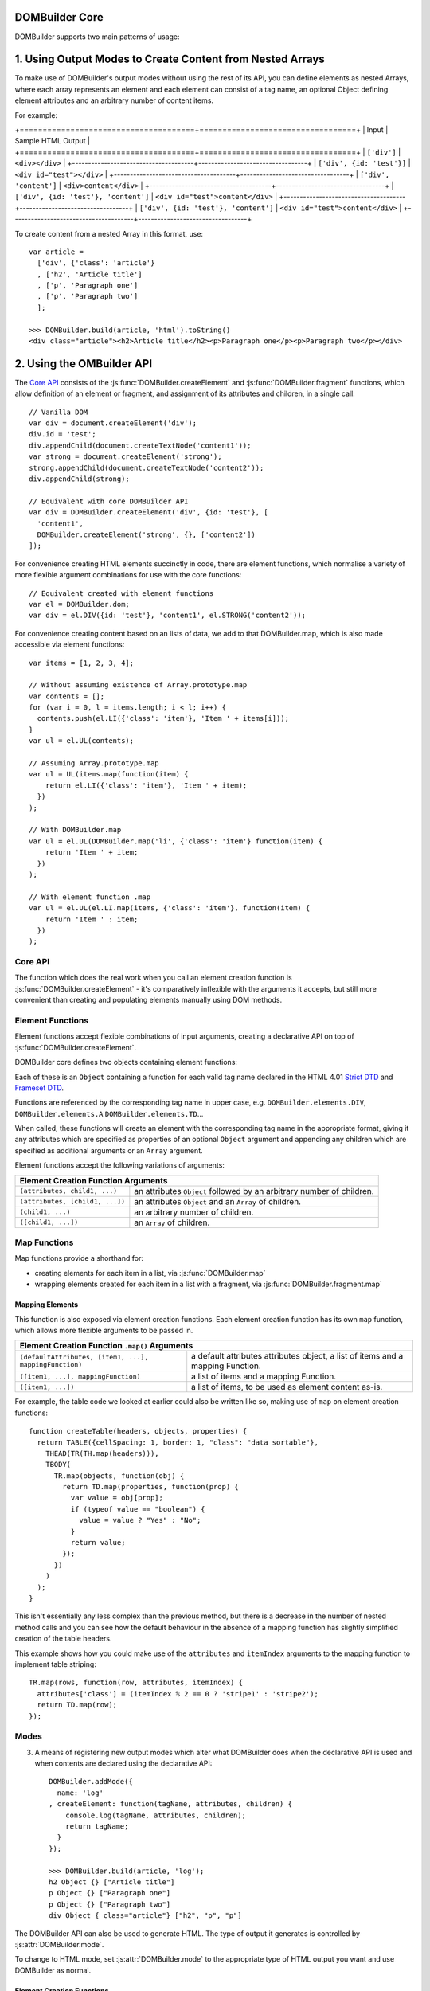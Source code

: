 DOMBuilder Core
===============

DOMBuilder supports two main patterns of usage:

1. Using Output Modes to Create Content from Nested Arrays
==========================================================

To make use of DOMBuilder's output modes without using the rest of its API,
you can define elements as nested Arrays, where each array represents an
element and each element can consist of a tag name, an optional Object
defining element attributes and an arbitrary number of content items.

For example:

+======================================+==================================+
| Input                                | Sample HTML Output               |
+======================================+==================================+
| ``['div']``                          | ``<div></div>``                  |
+--------------------------------------+----------------------------------+
| ``['div', {id: 'test'}]``            | ``<div id="test"></div>``        |
+--------------------------------------+----------------------------------+
| ``['div', 'content']``               | ``<div>content</div>``           |
+--------------------------------------+----------------------------------+
| ``['div', {id: 'test'}, 'content']`` | ``<div id="test">content</div>`` |
+--------------------------------------+----------------------------------+
| ``['div', {id: 'test'}, 'content']`` | ``<div id="test">content</div>`` |
+--------------------------------------+----------------------------------+

To create content from a nested Array in this format, use:

.. js:function:: DOMBuilder.build(contents[, mode])

   Builds the specified type of output from a nested element Array.

   :param Array contents:
      Content defined as a nested Array
   :param String mode:
      Name of the output mode to use. If not given, defaults to
      :js:attr:`DOMBuilder.mode`

::

   var article =
     ['div', {'class': 'article'}
     , ['h2', 'Article title']
     , ['p', 'Paragraph one']
     , ['p', 'Paragraph two']
     ];

   >>> DOMBuilder.build(article, 'html').toString()
   <div class="article"><h2>Article title</h2><p>Paragraph one</p><p>Paragraph two</p></div>

2. Using the OMBuilder API
==========================

The `Core API`_ consists of the :js:func:`DOMBuilder.createElement` and
:js:func:`DOMBuilder.fragment` functions, which allow definition of an
element or fragment, and assignment of its attributes and children, in a
single call::

   // Vanilla DOM
   var div = document.createElement('div');
   div.id = 'test';
   div.appendChild(document.createTextNode('content1'));
   var strong = document.createElement('strong');
   strong.appendChild(document.createTextNode('content2'));
   div.appendChild(strong);

   // Equivalent with core DOMBuilder API
   var div = DOMBuilder.createElement('div', {id: 'test'}, [
     'content1',
     DOMBuilder.createElement('strong', {}, ['content2'])
   ]);

For convenience creating HTML elements succinctly in code, there are
element functions, which normalise a variety of more flexible argument
combinations for use with the core functions::

   // Equivalent created with element functions
   var el = DOMBuilder.dom;
   var div = el.DIV({id: 'test'}, 'content1', el.STRONG('content2'));

For convenience creating content based on an lists of data, we add to that
DOMBuilder.map, which is also made accessible via element functions::

   var items = [1, 2, 3, 4];

   // Without assuming existence of Array.prototype.map
   var contents = [];
   for (var i = 0, l = items.length; i < l; i++) {
     contents.push(el.LI({'class': 'item'}, 'Item ' + items[i]));
   }
   var ul = el.UL(contents);

   // Assuming Array.prototype.map
   var ul = UL(items.map(function(item) {
       return el.LI({'class': 'item'}, 'Item ' + item);
     })
   );

   // With DOMBuilder.map
   var ul = el.UL(DOMBuilder.map('li', {'class': 'item'} function(item) {
       return 'Item ' + item;
     })
   );

   // With element function .map
   var ul = el.UL(el.LI.map(items, {'class': 'item'}, function(item) {
       return 'Item ' : item;
     })
   );

Core API
--------

The function which does the real work when you call an element creation
function is :js:func:`DOMBuilder.createElement` - it's comparatively
inflexible with the arguments it accepts, but still more convenient than
creating and populating elements manually using DOM methods.

.. js:function:: DOMBuilder.createElement(tagName[, attributes[, children]])

   Creates a DOM Element with the given tag name, attributes and children.

   :param String tagName: the name of the element to be created.
   :param Object attributes: attributes to be applied to the new element.
   :param Array children: childen to be appended to the new element.

   If children are provided, they will be appended to the new element.
   Any  children which are not DOM Elements will be coerced to ``String``
   and appended as Text Nodes.

   .. versionchanged:: 1.2
      Now generates :js:class:`HTMLElement` objects if
      :js:attr:`DOMBuilder.mode` is set to anything but ``"DOM"``.


Element Functions
-----------------

Element functions accept flexible combinations of input arguments,
creating a declarative API on top of :js:func:`DOMBuilder.createElement`.

DOMBuilder core defines two objects containing element functions:

.. js:attribute:: DOMBuilder.elements

   Element functions which create contents based on the current value of
   :js:attr:`DOMBuilder.mode`

.. js:attribute:: DOMBuilder.array

   Element functions which create nested element Array output.

Each of these is an ``Object`` containing a function for each valid tag
name declared in the HTML 4.01 `Strict DTD`_ and `Frameset DTD`_.

Functions are referenced by the corresponding tag name in upper case,
e.g. ``DOMBuilder.elements.DIV``, ``DOMBuilder.elements.A``
``DOMBuilder.elements.TD``...

When called, these functions will create an element with the corresponding
tag name in the appropriate format, giving it any attributes which are
specified as properties of an optional ``Object`` argument and appending
any children which are specified as additional arguments or an ``Array``
argument.

Element functions accept the following variations of arguments:

+--------------------------------------------------------------------------------+
| Element Creation Function Arguments                                            |
+=================================+==============================================+
| ``(attributes, child1, ...)``   | an attributes ``Object`` followed by an      |
|                                 | arbitrary number of children.                |
+---------------------------------+----------------------------------------------+
| ``(attributes, [child1, ...])`` | an attributes ``Object`` and an ``Array`` of |
|                                 | children.                                    |
+---------------------------------+----------------------------------------------+
| ``(child1, ...)``               | an arbitrary number of children.             |
+---------------------------------+----------------------------------------------+
+ ``([child1, ...])``             | an ``Array`` of children.                    |
+---------------------------------+----------------------------------------------+

.. _`Strict DTD`: http://www.w3.org/TR/html4/sgml/dtd.html
.. _`Frameset DTD`: http://www.w3.org/TR/html4/sgml/framesetdtd.html

Map Functions
-------------

.. versionadded:: 1.3

Map functions provide a shorthand for:

- creating elements for each item in a list, via :js:func:`DOMBuilder.map`
- wrapping elements created for each item in a list with a fragment, via
  :js:func:`DOMBuilder.fragment.map`

Mapping Elements
~~~~~~~~~~~~~~~~

.. js:function:: DOMBuilder.map(tagName, defaultAttributes, items[, mappingFunction[, mode]])

   Creates an element for (potentially) every item in a list.

   :param String tagName:
      the name of the element to create for each item in the list.
   :param Object defaultAttributes: default attributes for the element.
   :param Array items:
      the list of items to use as the basis for creating elements.
   :param Function mappingFunction:
      a function to be called with each item in the list, to provide
      contents for the element which will be created for that item.
   :param String mode:
      the DOMBuilder mode to be used when creating elements.

   If provided, the mapping function will be called with the following
   arguments::

      mappingFunction(item, attributes, loopStatus)

   Contents created by the function can consist of a single value or a
   mixed ``Array``.

   Attributes for the created element can be altered per-item by
   modifying the ``attributes`` argument, which will initially contain
   the contents of ``defaultAttributes``, if it was provided.

   The mapping function can prevent an element from being created for a
   given item altogether by returning ``null``.

   If a mapping function is not provided, a new element will be created
   for each item in the list and the item itself will be used as the
   contents.

   .. versionchanged:: 2.0
      ``defaultAttributes`` is now required - flexible arguments are now
      handled by the ``map`` functions exposed on element creation
      functions; ``mode`` argument was added. A loop status object is now
      passed when calling the mapping function.

This function is also exposed via element creation functions. Each
element creation function has its own ``map`` function, which allows more
flexible arguments to be passed in.

+--------------------------------------------------------------------------------------------------+
| Element Creation Function ``.map()`` Arguments                                                   |
+========================================================+=========================================+
| ``(defaultAttributes, [item1, ...], mappingFunction)`` | a default attributes attributes object, |
|                                                        | a list of items and a mapping Function. |
+--------------------------------------------------------+-----------------------------------------+
| ``([item1, ...], mappingFunction)``                    | a list of items and a mapping Function. |
+--------------------------------------------------------+-----------------------------------------+
| ``([item1, ...])``                                     | a list of items, to be used as element  |
|                                                        | content as-is.                          |
+--------------------------------------------------------+-----------------------------------------+

For example, the table code we looked at earlier could also be written
like so, making use of ``map`` on element creation functions::

   function createTable(headers, objects, properties) {
     return TABLE({cellSpacing: 1, border: 1, "class": "data sortable"},
       THEAD(TR(TH.map(headers))),
       TBODY(
         TR.map(objects, function(obj) {
           return TD.map(properties, function(prop) {
             var value = obj[prop];
             if (typeof value == "boolean") {
               value = value ? "Yes" : "No";
             }
             return value;
           });
         })
       )
     );
   }

This isn't essentially any less complex than the previous method, but
there is a decrease in the number of nested method calls and you can see
how the default behaviour in the absence of a mapping function has slightly
simplified creation of the table headers.

This example shows how you could make use of the ``attributes`` and
``itemIndex`` arguments to the mapping function to implement table
striping::

   TR.map(rows, function(row, attributes, itemIndex) {
     attributes['class'] = (itemIndex % 2 == 0 ? 'stripe1' : 'stripe2');
     return TD.map(row);
   });

Modes
-----

3. A means of registering new output modes which alter what DOMBuilder does
   when the declarative API is used and when contents are declared using
   the declarative API::

      DOMBuilder.addMode({
        name: 'log'
      , createElement: function(tagName, attributes, children) {
          console.log(tagName, attributes, children);
          return tagName;
        }
      });

      >>> DOMBuilder.build(article, 'log');
      h2 Object {} ["Article title"]
      p Object {} ["Paragraph one"]
      p Object {} ["Paragraph two"]
      div Object { class="article"} ["h2", "p", "p"]


The DOMBuilder API can also be used to generate HTML. The type of output it
generates is controlled by :js:attr:`DOMBuilder.mode`.

.. js:attribute:: DOMBuilder.mode

   Determines which kind of objects :js:func:`DOMBuilder.createElement`
   will create.

   The allowable values are:

   +----------------+----------------------------------------------------------------+
   | Value          | Output                                                         |
   +================+================================================================+
   | ``"dom"``      | DOM Elements                                                   |
   +----------------+----------------------------------------------------------------+
   | ``"html"``     | :js:class:`HTMLElement` objects which ``toString()`` to HTML4  |
   +----------------+----------------------------------------------------------------+
   | ``"template"`` | :js:class:`TemplateNode` objects which render an output format |
   +----------------+----------------------------------------------------------------+

To change to HTML mode, set :js:attr:`DOMBuilder.mode` to the appropriate
type of HTML output you want and use DOMBuilder as normal.







Element Creation Functions
~~~~~~~~~~~~~~~~~~~~~~~~~~

There's nothing compact about code littered with ``DOMBuilder.elementFunctions``,
so to get started, use :js:func:`DOMBuilder.apply` to add element creation
functions to a context object of your choice.

.. js:function:: DOMBuilder.apply([context])

   Adds element creation functions to a context object, with names
   corresponding to valid HTML elements in upper case.

   :param Object context:
       an object to have element creation functions added to it.
       If not provided, a new Object will be created and used.
   :returns: The context Object which was passed in or created.

For a simple example, the following code...

::

   var html = DOMBuilder.apply();
   var article =
     html.DIV({'class': 'article'},
       html.H2('Article title'),
       html.P('Paragraph one'),
       html.P('Paragraph two')
     );

...would produce a DOM Element corresponding to the following HTML:

.. code-block:: html

   <div class='article'>
     <h2>Article title</h2>
     <p>Paragraph one</p>
     <p>Paragraph two</p>
   </div>

.. tip::
   For (arguably, horrible) convenience, you could add element creation
   functions to the global scope by passing ``window`` as the context
   object::

      DOMBuilder.apply(window);
      var article =
        DIV({'class': 'article'},
          H2('Article title'),
          P('Paragraph one'),
          P('Paragraph two')
        );

   Alternatively, you could use JavaScript's much-derided `with statement`_ to
   temporarily add :js:attr:`DOMBuilder.elementFunctions` to the scope chain::

      with (DOMBuilder.elementFunctions) {
         // Code as above
      }

   .. _`with statement`: https://developer.mozilla.org/en/JavaScript/Reference/Statements/with

.. note::
   For brevity, further examples assume that element creation functions
   are available in the global scope.

When you're writing a a web application you're more likely to be creating
dynamic content based on some sort of input.

The following function (which assumes the existence of an ``Array``
`map function`_) programmatically creates a ``<table>`` representation of
a list of objects, taking advantage of the flexible combinations of
arguments accepted by element creation functions::

   /**
    * @param headers a list of column headings.
    * @param objects the objects to be displayed.
    * @param properties names of object properties which map to the
    *                   corresponding columns.
    */
   function createTable(headers, objects, properties) {
     return TABLE({cellSpacing: 1, 'class': 'data sortable'},
       THEAD(TR(headers.map(function(header) { return TH(header); }))),
       TBODY(objects.map(function(obj) {
         return TR(properties.map(function(prop) {
           var value = obj[prop];
           if (typeof value == 'boolean') {
             value = value ? 'Yes' : 'No';
           }
           return TD(obj[prop]);
         }))
       }))
     );
   }

Given this function, the following code...

::

   createTable(
     ['Name', 'Table #', 'Vegetarian'],
     [{name: 'Steve McMeat',   table: 3, veggie: false},
      {name: 'Omar Omni',      table: 5, veggie: false},
      {name: 'Ivana Huggacow', table: 1, veggie: True}],
     ['name', 'table', 'veggie']
   );

...would produce a DOM Element corresponding to the following HTML:

.. code-block:: html

   <table class="data sortable" cellspacing="1">
     <thead>
       <tr>
         <th>Name</th>
         <th>Table #</th>
         <th>Vegetarian</th>
       </tr>
     </thead>
     <tbody>
       <tr>
         <td>Steve McMeat</td>
         <td>3</td>
         <td>No</td>
       </tr>
       <tr>
         <td>Omar Omni</td>
         <td>5</td>
         <td>No</td>
       </tr>
       <tr>
         <td>Ivana Huggacow</td>
         <td>1</td>
         <td>Yes</td>
       </tr>
     </tbody>
   </table>

.. _`map function`: https://developer.mozilla.org/en/JavaScript/Reference/Global_Objects/Array/map


